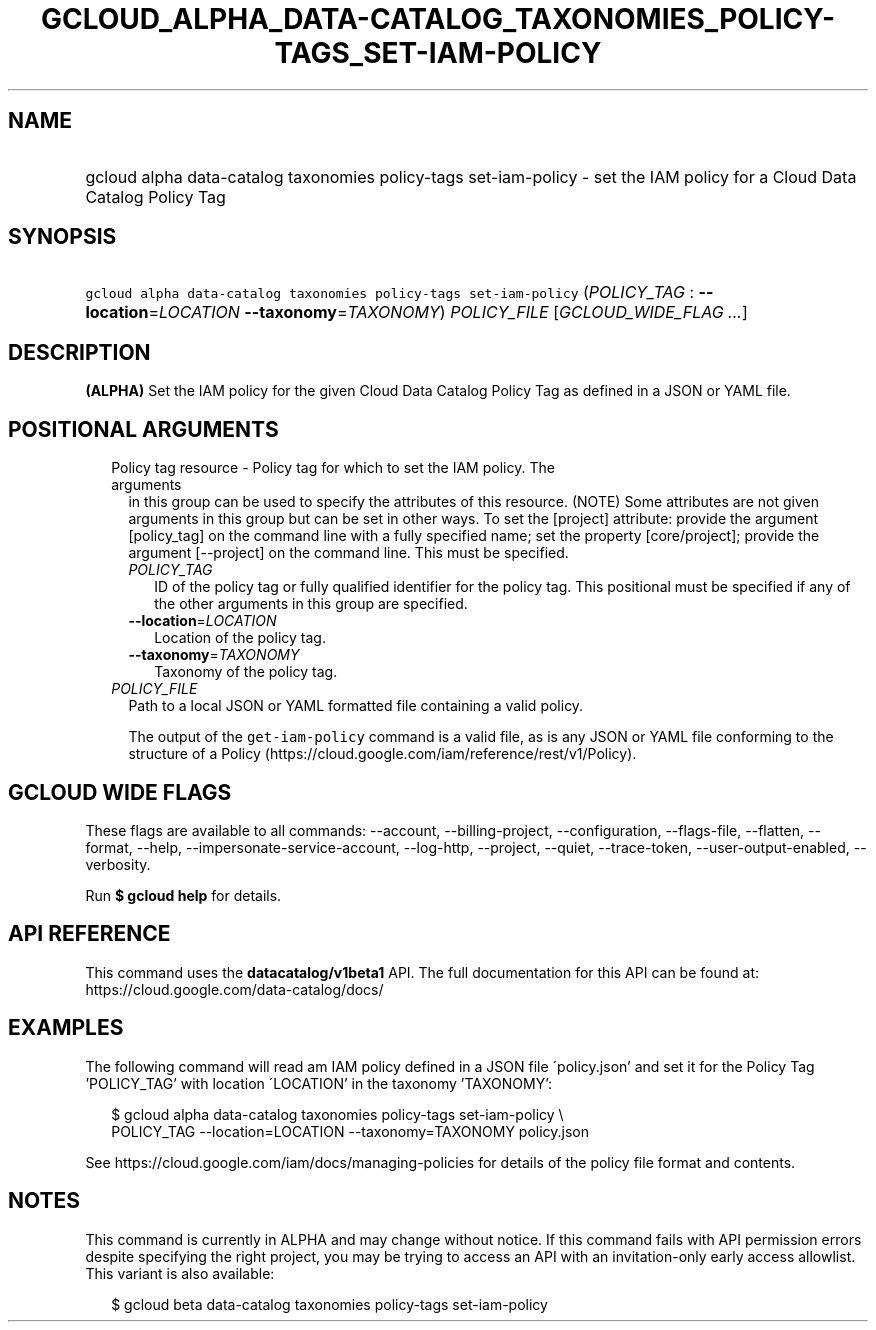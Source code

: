 
.TH "GCLOUD_ALPHA_DATA\-CATALOG_TAXONOMIES_POLICY\-TAGS_SET\-IAM\-POLICY" 1



.SH "NAME"
.HP
gcloud alpha data\-catalog taxonomies policy\-tags set\-iam\-policy \- set the IAM policy for a Cloud Data Catalog Policy Tag



.SH "SYNOPSIS"
.HP
\f5gcloud alpha data\-catalog taxonomies policy\-tags set\-iam\-policy\fR (\fIPOLICY_TAG\fR\ :\ \fB\-\-location\fR=\fILOCATION\fR\ \fB\-\-taxonomy\fR=\fITAXONOMY\fR) \fIPOLICY_FILE\fR [\fIGCLOUD_WIDE_FLAG\ ...\fR]



.SH "DESCRIPTION"

\fB(ALPHA)\fR Set the IAM policy for the given Cloud Data Catalog Policy Tag as
defined in a JSON or YAML file.



.SH "POSITIONAL ARGUMENTS"

.RS 2m
.TP 2m

Policy tag resource \- Policy tag for which to set the IAM policy. The arguments
in this group can be used to specify the attributes of this resource. (NOTE)
Some attributes are not given arguments in this group but can be set in other
ways. To set the [project] attribute: provide the argument [policy_tag] on the
command line with a fully specified name; set the property [core/project];
provide the argument [\-\-project] on the command line. This must be specified.

.RS 2m
.TP 2m
\fIPOLICY_TAG\fR
ID of the policy tag or fully qualified identifier for the policy tag. This
positional must be specified if any of the other arguments in this group are
specified.

.TP 2m
\fB\-\-location\fR=\fILOCATION\fR
Location of the policy tag.

.TP 2m
\fB\-\-taxonomy\fR=\fITAXONOMY\fR
Taxonomy of the policy tag.

.RE
.sp
.TP 2m
\fIPOLICY_FILE\fR
Path to a local JSON or YAML formatted file containing a valid policy.

The output of the \f5get\-iam\-policy\fR command is a valid file, as is any JSON
or YAML file conforming to the structure of a Policy
(https://cloud.google.com/iam/reference/rest/v1/Policy).


.RE
.sp

.SH "GCLOUD WIDE FLAGS"

These flags are available to all commands: \-\-account, \-\-billing\-project,
\-\-configuration, \-\-flags\-file, \-\-flatten, \-\-format, \-\-help,
\-\-impersonate\-service\-account, \-\-log\-http, \-\-project, \-\-quiet,
\-\-trace\-token, \-\-user\-output\-enabled, \-\-verbosity.

Run \fB$ gcloud help\fR for details.



.SH "API REFERENCE"

This command uses the \fBdatacatalog/v1beta1\fR API. The full documentation for
this API can be found at: https://cloud.google.com/data\-catalog/docs/



.SH "EXAMPLES"

The following command will read am IAM policy defined in a JSON file
\'policy.json' and set it for the Policy Tag 'POLICY_TAG' with location
\'LOCATION' in the taxonomy 'TAXONOMY':

.RS 2m
$ gcloud alpha data\-catalog taxonomies policy\-tags set\-iam\-policy \e
    POLICY_TAG \-\-location=LOCATION \-\-taxonomy=TAXONOMY policy.json
.RE

See https://cloud.google.com/iam/docs/managing\-policies for details of the
policy file format and contents.



.SH "NOTES"

This command is currently in ALPHA and may change without notice. If this
command fails with API permission errors despite specifying the right project,
you may be trying to access an API with an invitation\-only early access
allowlist. This variant is also available:

.RS 2m
$ gcloud beta data\-catalog taxonomies policy\-tags set\-iam\-policy
.RE

